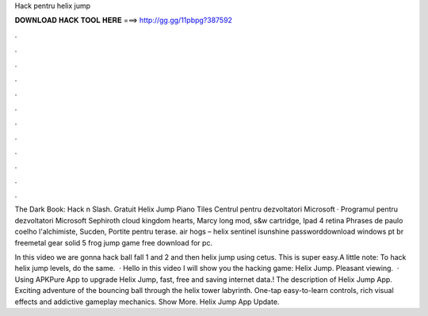 Hack pentru helix jump



𝐃𝐎𝐖𝐍𝐋𝐎𝐀𝐃 𝐇𝐀𝐂𝐊 𝐓𝐎𝐎𝐋 𝐇𝐄𝐑𝐄 ===> http://gg.gg/11pbpg?387592



.



.



.



.



.



.



.



.



.



.



.



.

The Dark Book: Hack n Slash. Gratuit Helix Jump Piano Tiles Centrul pentru dezvoltatori Microsoft · Programul pentru dezvoltatori Microsoft  Sephiroth cloud kingdom hearts, Marcy long mod, s&w cartridge, Ipad 4 retina Phrases de paulo coelho l'alchimiste, Sucden, Portite pentru terase. air hogs – helix sentinel isunshine passworddownload windows pt br freemetal gear solid 5 frog jump game free download for pc.

In this video we are gonna hack ball fall 1 and 2 and then helix jump using cetus. This is super easy.A little note: To hack helix jump levels, do the same.  · Hello in this video I will show you the hacking game: Helix Jump. Pleasant viewing.  · Using APKPure App to upgrade Helix Jump, fast, free and saving internet data.! The description of Helix Jump App. Exciting adventure of the bouncing ball through the helix tower labyrinth. One-tap easy-to-learn controls, rich visual effects and addictive gameplay mechanics. Show More. Helix Jump App Update. 
